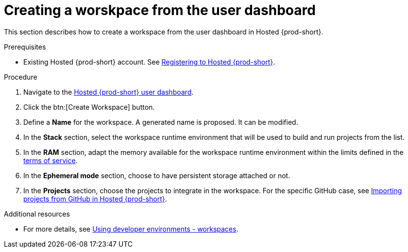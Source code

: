 // Module included in the following assemblies:
//
// hosted-{prod-id-short}
:page-liquid:

[id="creating-a-worskpace-from-the-user-dashboard_{context}"]
= Creating a worskpace from the user dashboard

This section describes how to create a workspace from the user dashboard in Hosted {prod-short}.

.Prerequisites

* Existing Hosted {prod-short} account. See xref:registering-to-hosted-che_hosted-{prod-id-short}[Registering to Hosted {prod-short}].

.Procedure

. Navigate to the link:https://che.openshift.io/dashboard/[Hosted {prod-short} user dashboard].

. Click the btn:[Create Workspace] button.

. Define a *Name* for the workspace. A generated name is proposed. It can be modified.

. In the *Stack* section, select the workspace runtime environment that will be used to build and run projects from the list.

. In the *RAM* section, adapt the memory available for the workspace runtime environment within the limits defined in the xref:about-hosted-che_hosted-{prod-id-short}[terms of service].

. In the *Ephemeral mode* section, choose to have persistent storage attached or not.

. In the *Projects* section, choose the projects to integrate in the workspace. For the specific GitHub case, see xref:importing-projects-from-github-in-hosted-che_hosted-{prod-id-short}[Importing projects from GitHub in Hosted {prod-short}].

.Additional resources

* For more details, see link:{site-baseurl}che-7/workspaces-overview[Using developer environments - workspaces].
